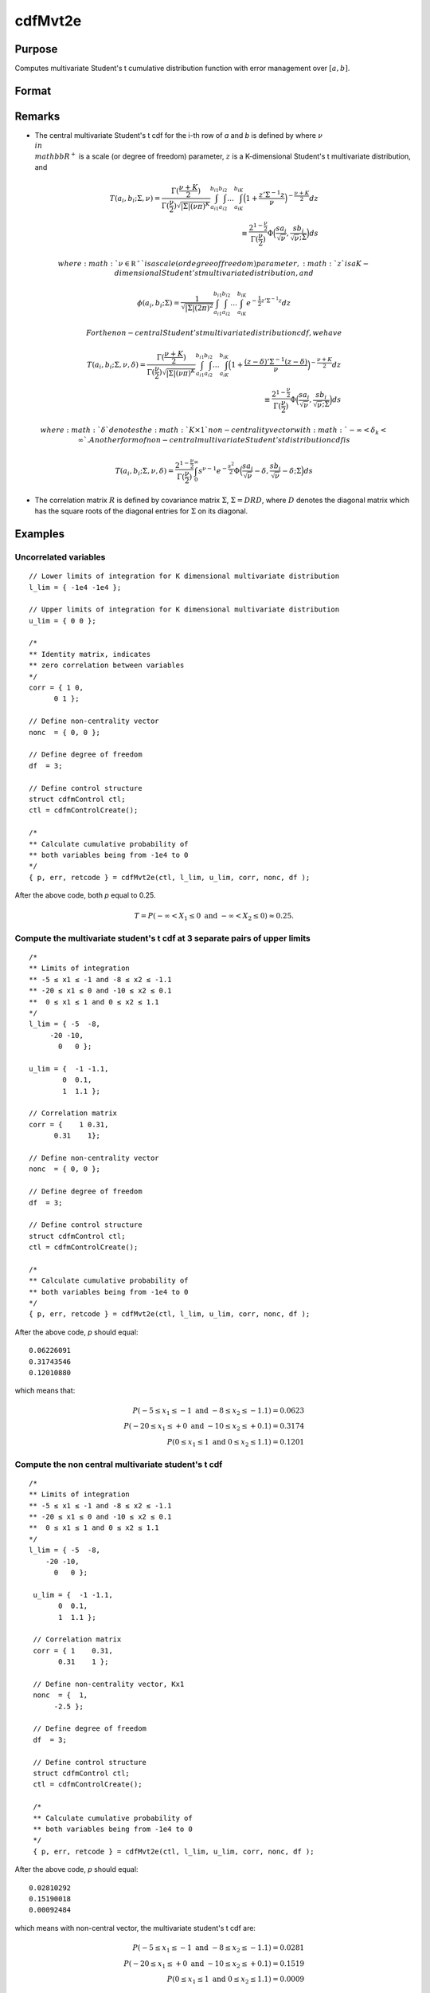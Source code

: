 
cdfMvt2e
==============================================

Purpose
----------------
Computes multivariate Student's t cumulative distribution function with error management over :math:`[a, b]`.

Format
----------------
.. function:: cdfMvt2e(ctl, l_lim, u_lim, corr, nonc, df )

    :param ctl: instance of a :class:`cdfmControl` structure with members

        .. csv-table::
            :widths: auto

            "ctl.maxEvaluations", "scalar, maximum number of evaluations."
            "ctl.absErrorTolerance", "scalar, absolute error tolerance."
            "ctl.relErrorTolerance", "scalar, tolerance."

    :type ctl: struct

    :param l_lim: lower limits. *K* is the dimension of multivariate Student's t distribution. *N* is the number of MVT cdf integrals.
    :type l_lim: NxK matrix

    :param u_lim: upper limits.
    :type u_lim: NxK matrix

    :param corr: correlation matrix.
    :type corr: KxK matrix

    :param nonc: noncentralities.
    :type nonc: Kx1 vector

    :param df: degrees of freedom.
    :type df: scalar

    :returns: **p** (*N x 1 vector*) - Each element in *p* is the cumulative distribution function of the multivariate Student's t distribution for the corresponding columns in *l_lim* and *u_lim*. *p* will have as many elements as the input,*l_lim* and *u_lim*, have rows.

    :returns: **err** (*Nx1 vector*) - estimates of absolute error.

    :returns: **retcode** (*Nx1 vector*) - return codes.

        .. csv-table::
            :widths: auto

            "0", "normal completion with :math:`err < ctl.absErrorTolerance`."
            "1", ":math:`err  >  ctl.absErrorTolerance` and ctl.maxEvaluations exceeded; increase ctl.maxEvaluations to decrease error."
            "2", ":math:`K > 100` or :math:`K < 1`."
            "3", "*R* not positive semi-definite."
            "missing", "*R* not properly defined."

Remarks
------------

-  The central multivariate Student's t cdf for the i-th row of *a* and *b*
   is defined by where :math:`\nu \\in \\mathbb{R^+}` is a scale (or degree of freedom)
   parameter, :math:`z` is a K-dimensional Student's t multivariate distribution, and

.. math:: T(a_i, b_i; \Sigma, \nu) = \frac{\Gamma(\frac{\nu+K}{2})}{\Gamma(\frac{\nu}{2})\sqrt{|\Sigma|(\nu\pi)^K}}\int_{a_{i1}}^{b_{i1}}\int_{a_{i2}}^{b_{i2}}\ldots\int_{a_{iK}}^{b_{iK}} \Big( 1 + \frac{z'\Sigma^{-1}z}{\nu} \Big)^{-\frac{\nu+K}{2}} dz\\
   \equiv \frac{2^{1 - \frac{\nu}{2}}}{\Gamma(\frac{\nu}{2})}\Phi\Big(\frac{sa_i}{\sqrt{\nu}}, \frac{sb_i}{\sqrt{\nu}; \Sigma} \Big) ds

   where :math:`\nu \in \mathbb{R^+}` is a scale (or degree of freedom) parameter, :math:`z` is
   a K-dimensional Student's t multivariate distribution, and

.. math:: \phi(a_i, b_i; \Sigma) = \frac{1}{\sqrt{|\Sigma|(2\pi)^2}}\int_{a_{i1}}^{b_{i1}}\int_{a_{i2}}^{b_{i2}}\ldots\int_{a_{iK}}^{b_{iK}} e^{-\frac{1}{2}z'\Sigma^{-1}z} dz


  For the non-central Student's t multivariate distribution cdf, we have

.. math:: T(a_i, b_i; \Sigma, \nu, \delta) = \frac{\Gamma(\frac{\nu+K}{2})}{\Gamma(\frac{\nu}{2})\sqrt{|\Sigma|(\nu\pi)^K}}\int_{a_{i1}}^{b_{i1}}\int_{a_{i2}}^{b_{i2}}\ldots\int_{a_{iK}}^{b_{iK}} \Big( 1 + \frac{(z - \delta)'\Sigma^{-1}(z - \delta)}{\nu} \Big)^{-\frac{\nu+K}{2}} dz\\
   \equiv \frac{2^{1 - \frac{\nu}{2}}}{\Gamma(\frac{\nu}{2})}\Phi\Big(\frac{sa_i}{\sqrt{\nu}}, \frac{sb_i}{\sqrt{\nu}; \Sigma} \Big) ds

   where :math:`\delta` denotes the :math:`K \times 1` non-centrality vector with :math:`-\infty< \delta_k < \infty`. Another form of non-central multivariate Student's t distribution cdf is

.. math:: T(a_i, b_i; \Sigma, \nu, \delta) = \frac{2^{1 - \frac{\nu}{2}}}{\Gamma(\frac{\nu}{2})}\int_0^{\infty}s^{\nu-1}e^{-\frac{s^2}{2}}\Phi\Big(\frac{sa_i}{\sqrt{\nu}}-\delta, \frac{sb_i}{\sqrt{\nu}}-\delta; \Sigma \Big) ds

-  The correlation matrix :math:`R` is defined by covariance matrix :math:`\Sigma`, :math:`\Sigma = DRD`, where :math:`D` denotes the diagonal matrix which has the square roots of the diagonal entries for :math:`\Sigma` on its diagonal.

Examples
----------------

Uncorrelated variables
++++++++++++++++++++++

::

    // Lower limits of integration for K dimensional multivariate distribution
    l_lim = { -1e4 -1e4 };

    // Upper limits of integration for K dimensional multivariate distribution
    u_lim = { 0 0 };

    /*
    ** Identity matrix, indicates
    ** zero correlation between variables
    */
    corr = { 1 0,
          0 1 };

    // Define non-centrality vector
    nonc  = { 0, 0 };

    // Define degree of freedom
    df  = 3;

    // Define control structure
    struct cdfmControl ctl;
    ctl = cdfmControlCreate();

    /*
    ** Calculate cumulative probability of
    ** both variables being from -1e4 to 0
    */
    { p, err, retcode } = cdfMvt2e(ctl, l_lim, u_lim, corr, nonc, df );

After the above code, both *p* equal to 0.25.

.. math::
    T = P(-\infty <  X_1 \leq 0 \text{ and } - \infty < X_2 \leq 0) \approx 0.25.

Compute the multivariate student's t cdf at 3 separate pairs of upper limits
++++++++++++++++++++++++++++++++++++++++++++++++++++++++++++++++++++++++++++

::

    /*
    ** Limits of integration
    ** -5 ≤ x1 ≤ -1 and -8 ≤ x2 ≤ -1.1
    ** -20 ≤ x1 ≤ 0 and -10 ≤ x2 ≤ 0.1
    **  0 ≤ x1 ≤ 1 and 0 ≤ x2 ≤ 1.1
    */
    l_lim = { -5  -8,
         -20 -10,
           0   0 };

    u_lim = {  -1 -1.1,
            0  0.1,
            1  1.1 };

    // Correlation matrix
    corr = {    1 0.31,
          0.31    1};

    // Define non-centrality vector
    nonc  = { 0, 0 };

    // Define degree of freedom
    df  = 3;

    // Define control structure
    struct cdfmControl ctl;
    ctl = cdfmControlCreate();

    /*
    ** Calculate cumulative probability of
    ** both variables being from -1e4 to 0
    */
    { p, err, retcode } = cdfMvt2e(ctl, l_lim, u_lim, corr, nonc, df );

After the above code, *p* should equal:

::

    0.06226091
    0.31743546
    0.12010880

which means that:

.. math::
    P(-5 \leq x_1 \leq -1   \text{ and } -8 \leq  x_2 \leq -1.1) = 0.0623\\
    P(-20 \leq x_1 \leq +0 \text{ and } -10 \leq x_2 \leq +0.1) = 0.3174\\
    P(0 \leq x_1 \leq 1 \text{ and } 0 \leq x_2 \leq 1.1) = 0.1201

Compute the non central multivariate student's t cdf
++++++++++++++++++++++++++++++++++++++++++++++++++++

::

   /*
   ** Limits of integration
   ** -5 ≤ x1 ≤ -1 and -8 ≤ x2 ≤ -1.1
   ** -20 ≤ x1 ≤ 0 and -10 ≤ x2 ≤ 0.1
   **  0 ≤ x1 ≤ 1 and 0 ≤ x2 ≤ 1.1
   */
   l_lim = { -5  -8,
       -20 -10,
         0   0 };

    u_lim = {  -1 -1.1,
          0  0.1,
          1  1.1 };

    // Correlation matrix
    corr = { 1    0.31,
          0.31    1 };

    // Define non-centrality vector, Kx1
    nonc  = {  1,
         -2.5 };

    // Define degree of freedom
    df  = 3;

    // Define control structure
    struct cdfmControl ctl;
    ctl = cdfmControlCreate();

    /*
    ** Calculate cumulative probability of
    ** both variables being from -1e4 to 0
    */
    { p, err, retcode } = cdfMvt2e(ctl, l_lim, u_lim, corr, nonc, df );

After the above code, *p* should equal:

::

    0.02810292
    0.15190018
    0.00092484

which means with non-central vector, the multivariate student's t cdf are:

.. math::
    P(-5 \leq x_1 \leq -1 \text{ and } -8 \leq x_2 \leq -1.1) = 0.0281\\
    P(-20 \leq x_1 \leq +0 \text{ and } -10 \leq x_2 \leq +0.1) = 0.1519\\
    P(0 \leq x_1 \leq 1 \text{ and } 0 \leq x_2 \leq 1.1) = 0.0009


Source
------------

cdfm.src

#. Genz, A. and F. Bretz,''Numerical computation of multivariate
   t-probabilities with application to power calculation of multiple
   contrasts,'' Journal of Statistical Computation and Simulation,
   63:361-378, 1999.

#. Genz, A., ''Numerical computation of multivariate normal
   probabilities,'' Journal of Computational and Graphical Statistics,
   1:141-149, 1992.

.. seealso:: Functions :func:`cdfMvte`, :func:`cdfMvtce`, :func:`cdfMvn2e`
